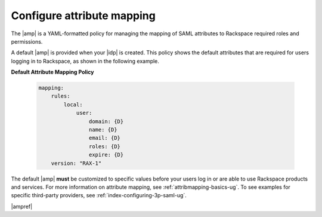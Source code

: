 .. _config-am-policy-gs-ug:

===========================
Configure attribute mapping
===========================

The |amp| is a YAML-formatted policy for managing the mapping of SAML
attributes to Rackspace required roles and permissions.

A default |amp| is provided when your |idp| is created. This policy shows the
default attributes that are required for users logging in to Rackspace, as
shown in the following example.

**Default Attribute Mapping Policy**

   .. code-block:: yaml

      mapping:
          rules:
              local:
                  user:
                      domain: {D}
                      name: {D}
                      email: {D}
                      roles: {D}
                      expire: {D}
          version: "RAX-1"


The default |amp| **must** be customized to specific values before your users
log in or are able to use Rackspace products and services. For more information
on attribute mapping, see :ref:`attribmapping-basics-ug`. To see examples for
specific third-party providers, see :ref:`index-configuring-3p-saml-ug`.

|ampref|
